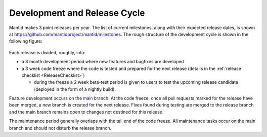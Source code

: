 .. _DevelopmentAndReleaseCycle:

=============================
Development and Release Cycle
=============================

Mantid makes 3 point releases per year. The list of current milestones, along with their
expected release dates, is shown at https://github.com/mantidproject/mantid/milestones. The rough
structure of the development cycle is shown in the following figure:

.. figure:: images/DevelopmentAndReleaseCycle.png
   :alt: Development and Release cycle

Each release is divided, roughly, into:

* a 3 month development period where new features and bugfixes are developed
* a 3 week code freeze where the code is tested and prepared for the next release (details in the :ref:`release checklist <ReleaseChecklist>`)

  * during the freeze a 2 week beta-test period is given to users to test the upcoming
    release candidate (deployed in the form of a nightly build).

Feature development occurs on the `main <https://github.com/mantidproject/mantid/tree/main>`__ branch.
At the code freeze, once all pull requests marked for the release have been merged, a new branch is created for the next release.
Fixes found during testing are merged to the release branch and the main branch remains open to changes not destined for this release.

The maintenance period generally overlaps with the tail end of the code freeze.
All maintenance tasks occur on the main branch and should not disturb the release branch.
